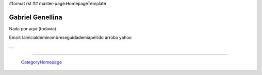 #format rst
## master-page:HomepageTemplate

Gabriel Genellina
-----------------

Nada por aqui (todavia)

Email: lainicialdeminombreseguidademiapellido arroba yahoo 

...

-------------------------

 CategoryHomepage_

.. ############################################################################

.. _CategoryHomepage: ../CategoryHomepage

